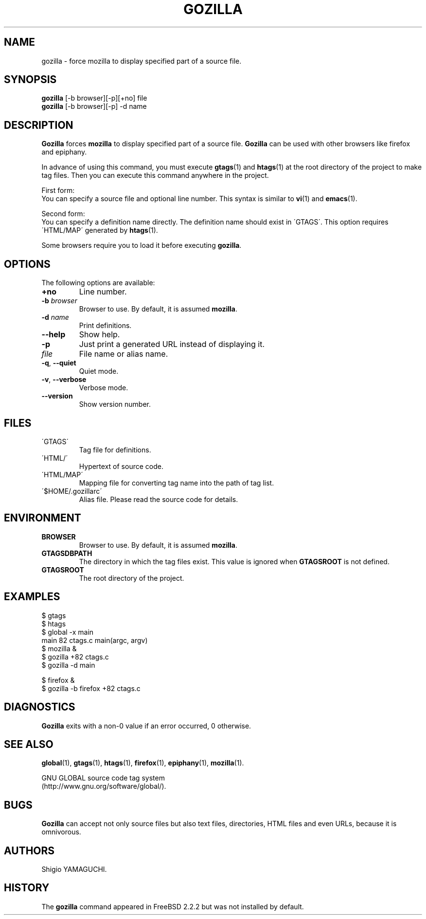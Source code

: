 .\" This file is generated automatically by convert.pl from gozilla/manual.in.
.TH GOZILLA 1 "March 2010" "GNU Project"
.SH NAME
gozilla \- force mozilla to display specified part of a source file.
.SH SYNOPSIS
\fBgozilla\fP [-b browser][-p][+no] file
.br
\fBgozilla\fP [-b browser][-p] -d name
.br
.SH DESCRIPTION
\fBGozilla\fP forces \fBmozilla\fP to display specified part of a source file.
\fBGozilla\fP can be used with other browsers like firefox and epiphany.
.PP
In advance of using this command, you must execute \fBgtags\fP(1)
and \fBhtags\fP(1) at the root directory of the project to make tag files.
Then you can execute this command anywhere in the project.
.PP
First form:
.br
You can specify a source file and optional line number.
This syntax is similar to \fBvi\fP(1) and \fBemacs\fP(1).
.PP
Second form:
.br
You can specify a definition name directly. The definition name should
exist in \'GTAGS\'. This option requires \'HTML/MAP\' generated
by \fBhtags\fP(1).
.PP
Some browsers require you to load it before executing \fBgozilla\fP.
.SH OPTIONS
The following options are available:
.TP
\fB+no\fP
Line number.
.TP
\fB-b\fP \fIbrowser\fP
Browser to use. By default, it is assumed \fBmozilla\fP.
.TP
\fB-d\fP \fIname\fP
Print definitions.
.TP
\fB--help\fP
Show help.
.TP
\fB-p\fP
Just print a generated URL instead of displaying it.
.TP
\fIfile\fP
File name or alias name.
.TP
\fB-q\fP, \fB--quiet\fP
Quiet mode.
.TP
\fB-v\fP, \fB--verbose\fP
Verbose mode.
.TP
\fB--version\fP
Show version number.
.SH FILES
.TP
\'GTAGS\'
Tag file for definitions.
.TP
\'HTML/\'
Hypertext of source code.
.TP
\'HTML/MAP\'
Mapping file for converting tag name into the path of tag list.
.TP
\'$HOME/.gozillarc\'
Alias file. Please read the source code for details.
.SH ENVIRONMENT
.TP
\fBBROWSER\fP
Browser to use. By default, it is assumed \fBmozilla\fP.
.TP
\fBGTAGSDBPATH\fP
The directory in which the tag files exist.
This value is ignored when \fBGTAGSROOT\fP is not defined.
.TP
\fBGTAGSROOT\fP
The root directory of the project.
.SH EXAMPLES
.nf
$ gtags
$ htags
$ global -x main
main              82 ctags.c          main(argc, argv)
$ mozilla &
$ gozilla +82 ctags.c
$ gozilla -d main
.PP
$ firefox &
$ gozilla -b firefox +82 ctags.c
.fi
.SH DIAGNOSTICS
\fBGozilla\fP exits with a non-0 value if an error occurred, 0 otherwise.
.SH "SEE ALSO"
\fBglobal\fP(1),
\fBgtags\fP(1),
\fBhtags\fP(1),
\fBfirefox\fP(1),
\fBepiphany\fP(1),
\fBmozilla\fP(1).
.PP
GNU GLOBAL source code tag system
.br
(http://www.gnu.org/software/global/).
.SH BUGS
\fBGozilla\fP can accept not only source files but also text files,
directories, HTML files and even URLs, because it is omnivorous.
.SH AUTHORS
Shigio YAMAGUCHI.
.SH HISTORY
The \fBgozilla\fP command appeared in FreeBSD 2.2.2 but was not
installed by default.

